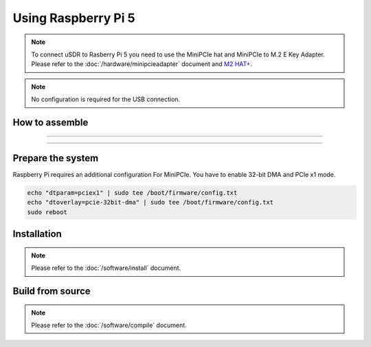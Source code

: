 Using Raspberry Pi 5
====================

.. note::
   | To connect uSDR to Rasberry Pi 5 you need to use the MiniPCIe hat and MiniPCIe to M.2 E Key Adapter.
   | Please refer to the :doc:`/hardware/minipcieadapter` document and `M2 HAT+ <https://www.raspberrypi.com/documentation/accessories/m2-hat-plus.html>`_.

.. note::
   | No configuration is required for the USB connection.

How to assemble
^^^^^^^^^^^^^^^^^^

.. image:: ../_static/RPI-1-sm.png

____________________________________

.. image:: ../_static/RPI-2-sm.png

____________________________________

.. image:: ../_static/RPI-3-sm.png


Prepare the system
^^^^^^^^^^^^^^^^^^

Raspberry Pi requires an additional configuration For MiniPCIe.
You have to enable 32-bit DMA and PCIe x1 mode.

.. code-block:: sh

    echo "dtparam=pciex1" | sudo tee /boot/firmware/config.txt
    echo "dtoverlay=pcie-32bit-dma" | sudo tee /boot/firmware/config.txt
    sudo reboot

Installation
^^^^^^^^^^^^

.. note::
   | Please refer to the :doc:`/software/install` document.

Build from source
^^^^^^^^^^^^^^^^^

.. note::
   | Please refer to the :doc:`/software/compile` document.
